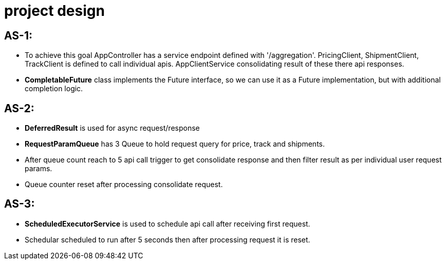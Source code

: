 # project design

## AS-1:

- To achieve this goal AppController has a service endpoint defined with '/aggregation'.
PricingClient, ShipmentClient, TrackClient is defined to call individual apis.
AppClientService consolidating result of these there api responses.
- *CompletableFuture* class implements the Future interface, so we can use it as a Future implementation, but with additional completion logic.

## AS-2:

- *DeferredResult* is used for async request/response
- *RequestParamQueue* has 3 Queue to hold request query for price, track and shipments.
- After queue count reach to 5 api call trigger to get consolidate response and then filter result as per individual user request params.
- Queue counter reset after processing consolidate request.

## AS-3:

- *ScheduledExecutorService* is used to schedule api call after receiving first request.
- Schedular scheduled to run after 5 seconds then after processing request it is reset.

